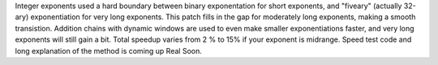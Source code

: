 Integer exponents used a hard boundary between binary exponentation for short exponents, and "fiveary" (actually 32-ary) exponentiation for very long exponents.
This patch fills in the gap for moderately long exponents, making a smooth transistion. Addition chains with dynamic windows are used to even make smaller exponentiations faster, and very long exponents will still gain a bit.
Total speedup varies from 2 % to 15% if your exponent is midrange.
Speed test code and long explanation of the method is coming up Real Soon.
